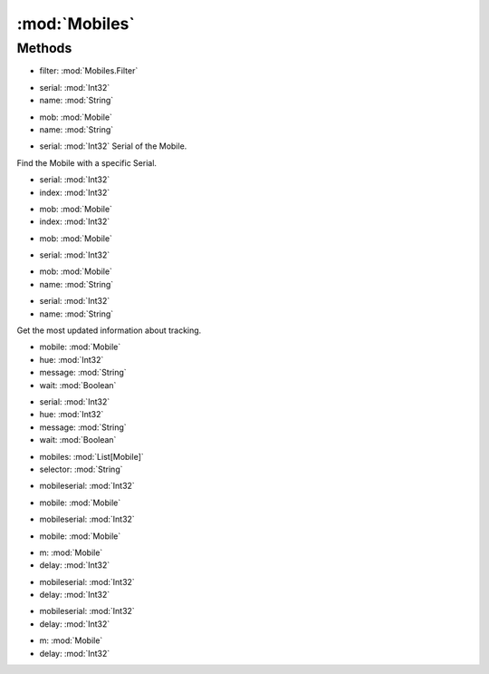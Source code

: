 :mod:`Mobiles`
========================================
.. py:module:: Mobiles
   :synopsis: 
            <summary>
            The Mobiles class provides a wide range of functions to search and interact with Mobile.
            </summary>
        



Methods
--------------

.. py:function:: Mobiles.ApplyFilter(filter) -> List[Mobile]


* filter: :mod:`Mobiles.Filter` 




.. py:function:: Mobiles.ContextExist(serial, name) -> Int32


* serial: :mod:`Int32` 
* name: :mod:`String` 




.. py:function:: Mobiles.ContextExist(mob, name) -> Int32


* mob: :mod:`Mobile` 
* name: :mod:`String` 




.. py:function:: Mobiles.FindBySerial(serial) -> Mobile


* serial: :mod:`Int32` Serial of the Mobile.


Find the Mobile with a specific Serial.

.. py:function:: Mobiles.GetPropStringByIndex(serial, index) -> String


* serial: :mod:`Int32` 
* index: :mod:`Int32` 




.. py:function:: Mobiles.GetPropStringByIndex(mob, index) -> String


* mob: :mod:`Mobile` 
* index: :mod:`Int32` 




.. py:function:: Mobiles.GetPropStringList(mob) -> List[String]


* mob: :mod:`Mobile` 




.. py:function:: Mobiles.GetPropStringList(serial) -> List[String]


* serial: :mod:`Int32` 




.. py:function:: Mobiles.GetPropValue(mob, name) -> Single


* mob: :mod:`Mobile` 
* name: :mod:`String` 




.. py:function:: Mobiles.GetPropValue(serial, name) -> Single


* serial: :mod:`Int32` 
* name: :mod:`String` 




.. py:function:: Mobiles.GetTrackingInfo() -> Mobiles.TrackingInfo





Get the most updated information about tracking.

.. py:function:: Mobiles.Message(mobile, hue, message, wait) -> Void


* mobile: :mod:`Mobile` 
* hue: :mod:`Int32` 
* message: :mod:`String` 
* wait: :mod:`Boolean` 




.. py:function:: Mobiles.Message(serial, hue, message, wait) -> Void


* serial: :mod:`Int32` 
* hue: :mod:`Int32` 
* message: :mod:`String` 
* wait: :mod:`Boolean` 




.. py:function:: Mobiles.Select(mobiles, selector) -> Mobile


* mobiles: :mod:`List[Mobile]` 
* selector: :mod:`String` 




.. py:function:: Mobiles.SingleClick(mobileserial) -> Void


* mobileserial: :mod:`Int32` 




.. py:function:: Mobiles.SingleClick(mobile) -> Void


* mobile: :mod:`Mobile` 




.. py:function:: Mobiles.UseMobile(mobileserial) -> Void


* mobileserial: :mod:`Int32` 




.. py:function:: Mobiles.UseMobile(mobile) -> Void


* mobile: :mod:`Mobile` 




.. py:function:: Mobiles.WaitForProps(m, delay) -> Void


* m: :mod:`Mobile` 
* delay: :mod:`Int32` 




.. py:function:: Mobiles.WaitForProps(mobileserial, delay) -> Void


* mobileserial: :mod:`Int32` 
* delay: :mod:`Int32` 




.. py:function:: Mobiles.WaitForStats(mobileserial, delay) -> Void


* mobileserial: :mod:`Int32` 
* delay: :mod:`Int32` 




.. py:function:: Mobiles.WaitForStats(m, delay) -> Void


* m: :mod:`Mobile` 
* delay: :mod:`Int32` 



